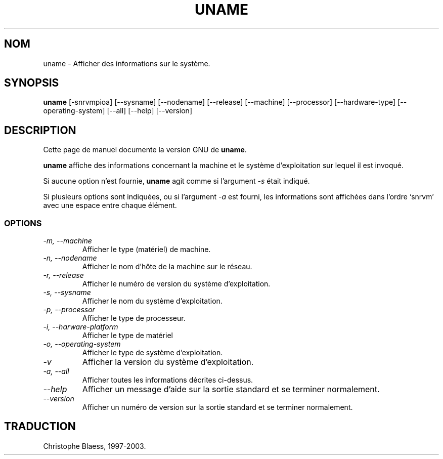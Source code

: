 .\" Traduction 09/01/1997 par Christophe Blaess (ccb@club-internet.fr)
.\"
.\" MàJ 30/07/2003 coreutils-4.5.3
.TH UNAME 1 "30 juillet 2003" coreutils "Manuel de l utilisateur Linux"
.SH NOM
uname \- Afficher des informations sur le système.
.SH SYNOPSIS
.B uname
[\-snrvmpioa] [\-\-sysname] [\-\-nodename] [\-\-release]
[\-\-machine] [\-\-processor] [\-\-hardware\-type] [\-\-operating\-system]
[\-\-all] [\-\-help] [\-\-version]
.SH DESCRIPTION
Cette page de manuel documente la version GNU de
.BR uname .

.B uname
affiche des informations concernant la machine et le système d'exploitation
sur lequel il est invoqué.

Si aucune option n'est fournie,
.B uname
agit comme si l'argument
.I \-s
était indiqué.

Si plusieurs options sont indiquées, ou si l'argument
.I \-a
est fourni, les informations sont affichées dans l'ordre
`snrvm' avec une espace entre chaque élément.
.SS OPTIONS
.TP
.I "\-m, \-\-machine"
Afficher le type (matériel) de machine.
.TP
.I "\-n, \-\-nodename"
Afficher le nom d'hôte de la machine sur le réseau.
.TP
.I "\-r, \-\-release"
Afficher le numéro de version du système d'exploitation.
.TP
.I "\-s, \-\-sysname"
Afficher le nom du système d'exploitation.
.TP
.I "\-p, \-\-processor"
Afficher le type de processeur.
.TP
.I "\-i, \-\-harware\-platform"
Afficher le type de matériel
.TP
.I "\-o, \-\-operating\-system"
Afficher le type de système d'exploitation.
.TP
.I "\-v"
Afficher la version du système d'exploitation.
.TP
.I "\-a, \-\-all"
Afficher toutes les informations décrites ci-dessus.
.TP
.I "\-\-help"
Afficher un message d'aide sur la sortie standard et se terminer normalement.
.TP
.I "\-\-version"
Afficher un numéro de version sur la sortie standard et se terminer normalement.

.SH TRADUCTION
Christophe Blaess, 1997-2003.
